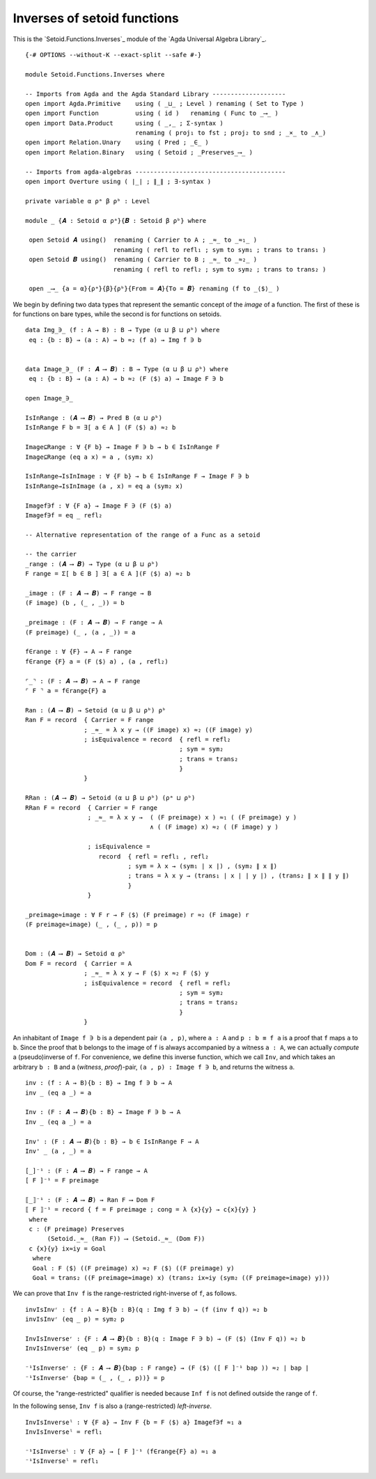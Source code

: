 .. FILE      : Setoid/Functions/Inverses.lagda.rst
.. AUTHOR    : William DeMeo
.. DATE      : 13 Sep 2021
.. UPDATED   : 23 Jun 2022

.. highlight:: agda
.. role:: code

.. _setoid-functions-inverses-of-setoid-functions:

Inverses of setoid functions
~~~~~~~~~~~~~~~~~~~~~~~~~~~~

This is the `Setoid.Functions.Inverses`_ module of the `Agda Universal Algebra Library`_.

::

  {-# OPTIONS --without-K --exact-split --safe #-}

  module Setoid.Functions.Inverses where

  -- Imports from Agda and the Agda Standard Library --------------------
  open import Agda.Primitive    using ( _⊔_ ; Level ) renaming ( Set to Type )
  open import Function          using ( id )   renaming ( Func to _⟶_ )
  open import Data.Product      using ( _,_ ; Σ-syntax )
                                renaming ( proj₁ to fst ; proj₂ to snd ; _×_ to _∧_)
  open import Relation.Unary    using ( Pred ; _∈_ )
  open import Relation.Binary   using ( Setoid ; _Preserves_⟶_ )

  -- Imports from agda-algebras -----------------------------------------
  open import Overture using ( ∣_∣ ; ∥_∥ ; ∃-syntax )

  private variable α ρᵃ β ρᵇ : Level

  module _ {𝑨 : Setoid α ρᵃ}{𝑩 : Setoid β ρᵇ} where

   open Setoid 𝑨 using()  renaming ( Carrier to A ; _≈_ to _≈₁_ )
                          renaming ( refl to refl₁ ; sym to sym₁ ; trans to trans₁ )
   open Setoid 𝑩 using()  renaming ( Carrier to B ; _≈_ to _≈₂_ )
                          renaming ( refl to refl₂ ; sym to sym₂ ; trans to trans₂ )

   open _⟶_ {a = α}{ρᵃ}{β}{ρᵇ}{From = 𝑨}{To = 𝑩} renaming (f to _⟨$⟩_ )

We begin by defining two data types that represent the semantic concept of the
*image* of a function. The first of these is for functions on bare types, while
the second is for functions on setoids.

::

   data Img_∋_ (f : A → B) : B → Type (α ⊔ β ⊔ ρᵇ) where
    eq : {b : B} → (a : A) → b ≈₂ (f a) → Img f ∋ b


   data Image_∋_ (F : 𝑨 ⟶ 𝑩) : B → Type (α ⊔ β ⊔ ρᵇ) where
    eq : {b : B} → (a : A) → b ≈₂ (F ⟨$⟩ a) → Image F ∋ b

   open Image_∋_

   IsInRange : (𝑨 ⟶ 𝑩) → Pred B (α ⊔ ρᵇ)
   IsInRange F b = ∃[ a ∈ A ] (F ⟨$⟩ a) ≈₂ b

   Image⊆Range : ∀ {F b} → Image F ∋ b → b ∈ IsInRange F
   Image⊆Range (eq a x) = a , (sym₂ x)

   IsInRange→IsInImage : ∀ {F b} → b ∈ IsInRange F → Image F ∋ b
   IsInRange→IsInImage (a , x) = eq a (sym₂ x)

   Imagef∋f : ∀ {F a} → Image F ∋ (F ⟨$⟩ a)
   Imagef∋f = eq _ refl₂

   -- Alternative representation of the range of a Func as a setoid

   -- the carrier
   _range : (𝑨 ⟶ 𝑩) → Type (α ⊔ β ⊔ ρᵇ)
   F range = Σ[ b ∈ B ] ∃[ a ∈ A ](F ⟨$⟩ a) ≈₂ b

   _image : (F : 𝑨 ⟶ 𝑩) → F range → B
   (F image) (b , (_ , _)) = b

   _preimage : (F : 𝑨 ⟶ 𝑩) → F range → A
   (F preimage) (_ , (a , _)) = a

   f∈range : ∀ {F} → A → F range
   f∈range {F} a = (F ⟨$⟩ a) , (a , refl₂)

   ⌜_⌝ : (F : 𝑨 ⟶ 𝑩) → A → F range
   ⌜ F ⌝ a = f∈range{F} a

   Ran : (𝑨 ⟶ 𝑩) → Setoid (α ⊔ β ⊔ ρᵇ) ρᵇ
   Ran F = record  { Carrier = F range
                   ; _≈_ = λ x y → ((F image) x) ≈₂ ((F image) y)
                   ; isEquivalence = record  { refl = refl₂
                                             ; sym = sym₂
                                             ; trans = trans₂
                                             }
                   }

   RRan : (𝑨 ⟶ 𝑩) → Setoid (α ⊔ β ⊔ ρᵇ) (ρᵃ ⊔ ρᵇ)
   RRan F = record  { Carrier = F range
                    ; _≈_ = λ x y →  ( (F preimage) x ) ≈₁ ( (F preimage) y )
                                     ∧ ( (F image) x) ≈₂ ( (F image) y )

                    ; isEquivalence =
                       record  { refl = refl₁ , refl₂
                               ; sym = λ x → (sym₁ ∣ x ∣) , (sym₂ ∥ x ∥)
                               ; trans = λ x y → (trans₁ ∣ x ∣ ∣ y ∣) , (trans₂ ∥ x ∥ ∥ y ∥)
                               }
                    }

   _preimage≈image : ∀ F r → F ⟨$⟩ (F preimage) r ≈₂ (F image) r
   (F preimage≈image) (_ , (_ , p)) = p


   Dom : (𝑨 ⟶ 𝑩) → Setoid α ρᵇ
   Dom F = record  { Carrier = A
                   ; _≈_ = λ x y → F ⟨$⟩ x ≈₂ F ⟨$⟩ y
                   ; isEquivalence = record  { refl = refl₂
                                             ; sym = sym₂
                                             ; trans = trans₂
                                             }
                   }


An inhabitant of ``Image f ∋ b`` is a dependent pair ``(a , p)``, where
``a : A`` and ``p : b ≡ f a`` is a proof that ``f`` maps ``a`` to ``b``.
Since the proof that ``b`` belongs to the image of ``f`` is always
accompanied by a witness ``a : A``, we can actually *compute* a
(pseudo)inverse of ``f``. For convenience, we define this inverse
function, which we call ``Inv``, and which takes an arbitrary ``b : B``
and a (*witness*, *proof*)-pair, ``(a , p) : Image f ∋ b``, and returns
the witness ``a``.

::

   inv : (f : A → B){b : B} → Img f ∋ b → A
   inv _ (eq a _) = a

   Inv : (F : 𝑨 ⟶ 𝑩){b : B} → Image F ∋ b → A
   Inv _ (eq a _) = a

   Inv' : (F : 𝑨 ⟶ 𝑩){b : B} → b ∈ IsInRange F → A
   Inv' _ (a , _) = a

   [_]⁻¹ : (F : 𝑨 ⟶ 𝑩) → F range → A
   [ F ]⁻¹ = F preimage

   ⟦_⟧⁻¹ : (F : 𝑨 ⟶ 𝑩) → Ran F ⟶ Dom F
   ⟦ F ⟧⁻¹ = record { f = F preimage ; cong = λ {x}{y} → c{x}{y} }
    where
    c : (F preimage) Preserves
         (Setoid._≈_ (Ran F)) ⟶ (Setoid._≈_ (Dom F))
    c {x}{y} ix≈iy = Goal
     where
     Goal : F ⟨$⟩ ((F preimage) x) ≈₂ F ⟨$⟩ ((F preimage) y)
     Goal = trans₂ ((F preimage≈image) x) (trans₂ ix≈iy (sym₂ ((F preimage≈image) y)))

We can prove that ``Inv f`` is the range-restricted right-inverse of
``f``, as follows.

::

   invIsInvʳ : {f : A → B}{b : B}(q : Img f ∋ b) → (f (inv f q)) ≈₂ b
   invIsInvʳ (eq _ p) = sym₂ p

   InvIsInverseʳ : {F : 𝑨 ⟶ 𝑩}{b : B}(q : Image F ∋ b) → (F ⟨$⟩ (Inv F q)) ≈₂ b
   InvIsInverseʳ (eq _ p) = sym₂ p

   ⁻¹IsInverseʳ : {F : 𝑨 ⟶ 𝑩}{bap : F range} → (F ⟨$⟩ ([ F ]⁻¹ bap )) ≈₂ ∣ bap ∣
   ⁻¹IsInverseʳ {bap = (_ , (_ , p))} = p

Of course, the "range-restricted" qualifier is needed because ``Inf f`` is not defined outside the range of ``f``.

In the following sense, ``Inv f`` is also a (range-restricted) *left-inverse*.

::

   InvIsInverseˡ : ∀ {F a} → Inv F {b = F ⟨$⟩ a} Imagef∋f ≈₁ a
   InvIsInverseˡ = refl₁

   ⁻¹IsInverseˡ : ∀ {F a} → [ F ]⁻¹ (f∈range{F} a) ≈₁ a
   ⁻¹IsInverseˡ = refl₁

